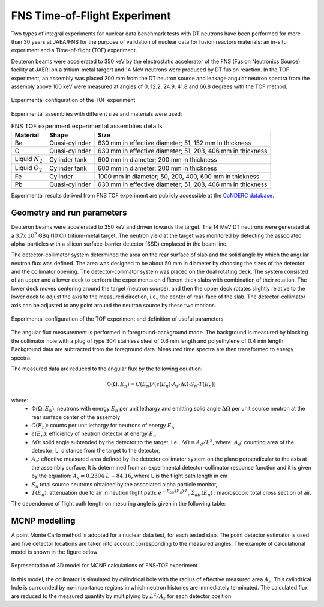 FNS Time-of-Flight Experiment
-----------------------------

Two types of integral experiments for nuclear data benchmark tests with DT 
neutrons have been performed for more than 30 years at JAEA/FNS for the purpose
of validation of nuclear data for fusion reactors materials: an in-situ 
experiment and a Time-of-flight (TOF) experiment.

Deuteron beams were accelerated to 350 keV by the 
electrostatic accelerator of the FNS (Fusion Neutronics Source) facility at JAERI
on a tritium-metal targert and 14 MeV neutrons were produced by DT fusion reaction.
In the TOF experiment, an assembly was placed 200 mm from the DT neutron source and 
leakage angular neutron spectra from the assembly above 100 keV were measured at
angles of 0, 12.2, 24.9, 41.8 and 66.8 degrees with the TOF method.

.. figure:: /img/benchmarks/FNS-TOF_1.PNG
    :width: 600
    :align: center

    Experimental configuration of the TOF experiment

Experimental assemblies with different size and materials were used:

.. list-table:: FNS TOF experiment experimental assemblies details
    :header-rows: 1

    * - Material
      - Shape
      - Size
    * - Be
      - Quasi-cylinder
      - 630 mm in effective diameter;
        51, 152 mm in thickness
    * - C
      - Quasi-cylinder
      - 630 mm in effective diameter;
        51, 203, 406 mm in thickness      
    * - Liquid :math:`N_2`
      - Cylinder tank
      - 600 mm in diameter;
        200 mm in thickness
    * - Liquid :math:`O_2`
      - Cylinder tank
      - 600 mm in diameter;
        200 mm in thickness      
    * - Fe
      - Cylinder
      - 1000 mm in diameter;
        50, 200, 400, 600 mm in thickness
    * - Pb
      - Quasi-cylinder
      - 630 mm in effective diameter;
        51, 203, 406 mm in thickness       

Experimental results derived from FNS TOF experiment are publicly accessible at
the `CoNDERC database <https://nds.iaea.org/conderc/shield-fns>`_.



Geometry and run parameters
^^^^^^^^^^^^^^^^^^^^^^^^^^^

Deuteron beams were accelerated to 350 keV and driven towards the target. The 14
MeV DT neutrons were generated at a 3.7x :math:`10^2` GBq (10 Ci) tritium-metal target. 
The neutron yield at the target was monitored by detecting the 
associated alpha-particles with a silicon surface-barrier detector (SSD) emplaced
in the beam line. 

The detector-collimator system determined the area on the rear surface of slab 
and the solid angle by which the angular neutron flux was defined. The area was 
designed to be about 50 mm in diameter by choosing the sizes of the detector and
the collimator opening. The detector-collimator system was placed on the dual 
rotating deck. The system consisted of an upper and a lower deck to perform the 
experiments on different thick slabs with combination of their rotation. 
The lower deck moves centering around the target (neutron source), and then the 
upper deck rotates slightly relative to the lower deck to adjust the axis to the
measured direction, i.e., the center of rear-face of the slab. 
The detector-collimator axis can be adjusted to any point around the neutron 
source by these two motions. 

.. figure:: /img/benchmarks/FNS-TOF_3.PNG
    :width: 700
    :align: center
    
    Experimental configuration of the TOF experiment and definition of useful parameters

The angular flux measurement is performed in foreground-background mode.
The background is measured by blocking the collimator hole with a plug of type 
304 stainless steel of 0.6 min length and polyethylene of 0.4 min length. 
Background data are subtracted from the foreground data. 
Measured time spectra are then transformed to energy spectra.

The measured data are reduced to the angular flux by the following equation:
 
.. math::
    \Phi(\Omega, E_n) = C(E_n)/(\epsilon(E_n)·A_s·\Delta\Omega·S_n·T(E_n))

where:
  * :math:`\Phi(\Omega, E_n)`: neutrons with energy :math:`E_n` per unit lethargy 
    and emitting solid angle :math:`\Delta\Omega` per unit source neutron at the
    rear surface center of the assembly
  * :math:`C(E_n)`: counts per unit lethargy for neutrons of energy :math:`E_n`
  * :math:`\epsilon(E_n)`:	efficiency of neutron detector at energy :math:`E_n`
  * :math:`\Delta\Omega`: solid angle subtended by the detector to the target, 
    i.e., :math:`\Delta\Omega=A_d/L^2`, where:
    :math:`A_d`: counting area of the detector;
    L:	distance from the target to the detector,
  * :math:`A_s`:	effective measured area defined by the detector collimator system
    on the plane perpendicular to the axis at the assembly surface. It is 
    determined from an experimental detector-collimator response function and
    it is given by the equation: :math:`A_s = 0.2304·L - 84.16`,
    where L is the flight path length in cm
  * :math:`S_n`	total source neutrons obtained by the associated alpha particle monitor,
  * :math:`T(E_n)`: attenuation due to air in neutron flight path:
    :math:`e^{-\Sigma_{air}(E_n)·L}`, :math:`\Sigma_{air}(E_n)` : macroscopic total cross section of air.

The dependence of flight path length on mesuring angle is given in the following
table:

.. figure:: /img/benchmarks/Table.PNG
    :width: 700
    :align: center


MCNP modelling
^^^^^^^^^^^^^^
A point Monte Carlo method is adopted for a nuclear data test, for each tested slab. The point detector
estimator is used and five detector locations are taken into account 
corresponding to the measured angles. The example of calculational model is 
shown in the figure below 

.. figure:: /img/benchmarks/MCNP_FNS_TOF.PNG
    :width: 700
    :align: center
    
    Representation of 3D model for MCNP calculations of FNS-TOF experiment

In this model, the collimator is simulated by cylindrical hole with the radius 
of effective measured area :math:`A_s`. This cylindrical hole is surrounded by 
no-importance regions in which neutron histories are immediately terminated. 
The calculated flux are reduced to the measured quantity by multiplying by 
:math:`L^2/A_s` for each detector position.


.. seealso:: **Related papers and contributions:**

    * Oyama, Y., Yamaguchi, S., Maekawa, H., Experimental results of angular neutron flux spectra leaking
      from slabs of fusion reactor candidate materials, I, JAERI-M 90-092, 124p. (1990).
    * Sub Working Group of Fusion Reactor Physics Subcommittee (Ed.), “Collection of Experimental Data
      for Fusion Neutronics Benchmark”, JAERI-M 94-014 (1994) 302p.